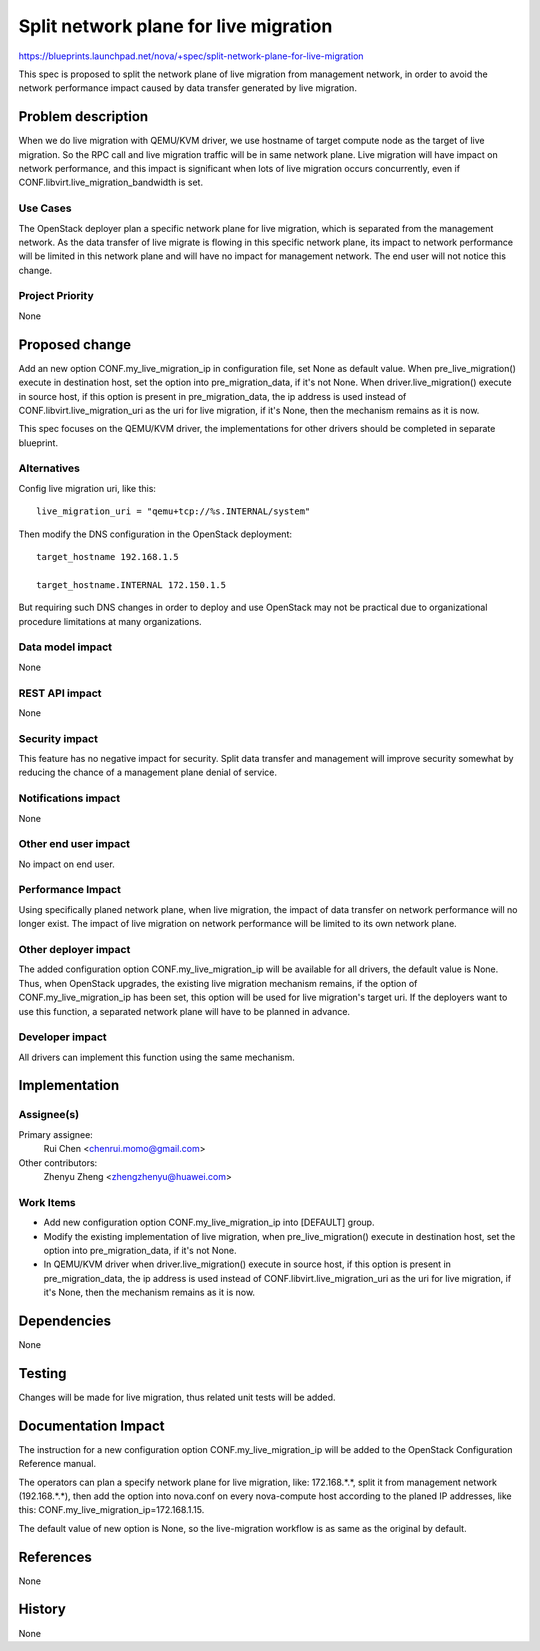 ..
 This work is licensed under a Creative Commons Attribution 3.0 Unported
 License.

 http://creativecommons.org/licenses/by/3.0/legalcode

======================================
Split network plane for live migration
======================================

https://blueprints.launchpad.net/nova/+spec/split-network-plane-for-live-migration

This spec is proposed to split the network plane of live migration from
management network, in order to avoid the network performance impact caused by
data transfer generated by live migration.


Problem description
===================

When we do live migration with QEMU/KVM driver, we use hostname of target
compute node as the target of live migration. So the RPC call and live
migration traffic will be in same network plane. Live migration will have
impact on network performance, and this impact is significant when lots of live
migration occurs concurrently, even if CONF.libvirt.live_migration_bandwidth
is set.


Use Cases
---------

The OpenStack deployer plan a specific network plane for live migration, which
is separated from the management network. As the data transfer of live migrate
is flowing in this specific network plane, its impact to network performance
will be limited in this network plane and will have no impact for management
network. The end user will not notice this change.


Project Priority
----------------

None

Proposed change
===============

Add an new option CONF.my_live_migration_ip in configuration file, set None as
default value. When pre_live_migration() execute in destination host, set the
option into pre_migration_data, if it's not None. When driver.live_migration()
execute in source host, if this option is present in pre_migration_data, the ip
address is used instead of CONF.libvirt.live_migration_uri as the uri for live
migration, if it's None, then the mechanism remains as it is now.

This spec focuses on the QEMU/KVM driver, the implementations for other drivers
should be completed in separate blueprint.


Alternatives
------------

Config live migration uri, like this::

    live_migration_uri = "qemu+tcp://%s.INTERNAL/system"

Then modify the DNS configuration in the OpenStack deployment::

    target_hostname 192.168.1.5

    target_hostname.INTERNAL 172.150.1.5

But requiring such DNS changes in order to deploy and use OpenStack may not be
practical due to organizational procedure limitations at many organizations.

Data model impact
-----------------

None


REST API impact
---------------

None

Security impact
---------------

This feature has no negative impact for security. Split data transfer and
management will improve security somewhat by reducing the chance of a
management plane denial of service.


Notifications impact
--------------------

None

Other end user impact
---------------------

No impact on end user.


Performance Impact
------------------

Using specifically planed network plane, when live migration, the impact of
data transfer on network performance will no longer exist. The impact of live
migration on network performance will be limited to its own network plane.


Other deployer impact
---------------------

The added configuration option CONF.my_live_migration_ip will be available for
all drivers, the default value is None. Thus, when OpenStack upgrades, the
existing live migration mechanism remains, if the option of
CONF.my_live_migration_ip has been set, this option will be used for live
migration's target uri. If the deployers want to use this function, a separated
network plane will have to be planned in advance.


Developer impact
----------------

All drivers can implement this function using the same mechanism.


Implementation
==============

Assignee(s)
-----------

Primary assignee:
  Rui Chen <chenrui.momo@gmail.com>

Other contributors:
  Zhenyu Zheng <zhengzhenyu@huawei.com>

Work Items
----------

* Add new configuration option CONF.my_live_migration_ip into [DEFAULT] group.

* Modify the existing implementation of live migration, when
  pre_live_migration() execute in destination host, set the option into
  pre_migration_data, if it's not None.
* In QEMU/KVM driver when driver.live_migration() execute in source host, if
  this option is present in pre_migration_data, the ip address is used instead
  of CONF.libvirt.live_migration_uri as the uri for live migration, if it's
  None, then the mechanism remains as it is now.


Dependencies
============

None


Testing
=======

Changes will be made for live migration, thus related unit tests will be added.

Documentation Impact
====================

The instruction for a new configuration option CONF.my_live_migration_ip will
be added to the OpenStack Configuration Reference manual.

The operators can plan a specify network plane for live migration,
like: 172.168.*.*, split it from management network (192.168.*.*), then add the
option into nova.conf on every nova-compute host according to the planed IP
addresses, like this: CONF.my_live_migration_ip=172.168.1.15.

The default value of new option is None, so the live-migration workflow is as
same as the original by default.


References
==========

None


History
=======

None
